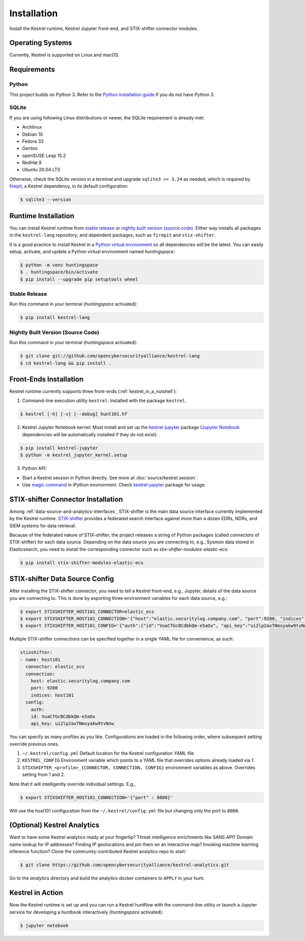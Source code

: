 ============
Installation
============

Install the Kestrel runtime, Kestrel Jupyter front-end, and STIX-shifter connector modules.

Operating Systems
=================

Currently, Kestrel is supported on Linux and macOS.

Requirements
============

Python
------

This project builds on Python 3. Refer to the `Python installation guide`_ if you do not have Python 3.

SQLite
------

If you are using following Linux distributions or newer, the SQLite requirement is
already met:

- Archlinux
- Debian 10
- Fedora 33
- Gentoo
- openSUSE Leap 15.2
- RedHat 8
- Ubuntu 20.04 LTS

Otherwise, check the SQLite version in a terminal and upgrade ``sqlite3 >=
3.24`` as needed, which is required by `firepit`_, a Kestrel dependency, in its
default configuration:

.. code-block:: console

    $ sqlite3 --version

Runtime Installation
====================

You can install Kestrel runtime from `stable release`_ or `nightly built
version (source code)`_. Either way installs all packages in the
``kestrel-lang`` repository, and dependent packages, such as ``firepit`` and
``stix-shifter``.

It is a good practice to install Kestrel in a `Python virtual environment`_ so
all dependencies will be the latest. You can easily setup, activate, and
update a Python virtual environment named *huntingspace*:

.. code-block:: console

    $ python -m venv huntingspace
    $ . huntingspace/bin/activate
    $ pip install --upgrade pip setuptools wheel

Stable Release
--------------

Run this command in your terminal (*huntingspace* activated):

.. code-block:: console

    $ pip install kestrel-lang

Nightly Built Version (Source Code)
-----------------------------------

Run this command in your terminal (*huntingspace* activated):

.. code-block:: console

    $ git clone git://github.com/opencybersecurityalliance/kestrel-lang
    $ cd kestrel-lang && pip install .

Front-Ends Installation
=======================

Kestrel runtime currently supports three front-ends
(:ref:`kestrel_in_a_nutshell`):

1. Command-line execution utility ``kestrel``: Installed with the
   package ``kestrel``. 

.. code-block:: console

    $ kestrel [-h] [-v] [--debug] hunt101.hf

2. Kestrel Jupyter Notebook kernel: Must install and set up the
   `kestrel-jupyter`_ package (`Jupyter Notebook`_ dependencies will be
   automatically installed if they do not exist):

.. code-block:: console

    $ pip install kestrel-jupyter
    $ python -m kestrel_jupyter_kernel.setup

3. Python API:

- Start a Kestrel session in Python directly. See more at :doc:`source/kestrel.session`.

- Use `magic command`_ in iPython environment. Check `kestrel-jupyter`_ package for usage.

STIX-shifter Connector Installation
===================================

Among :ref:`data-source-and-analytics-interfaces`, STIX-shifter is the main
data source interface currently implemented by the Kestrel runtime.
`STIX-shifter`_ provides a federated search interface against more than a dozen
EDRs, NDRs, and SIEM systems for data retrieval.

Because of the federated nature of STIX-shifter, the project releases a string
of Python packages (called *connectors* of STIX-shifter) for each data source.
Depending on the data source you are connecting to, e.g., Sysmon data stored in
Elasticsearch, you need to install the corresponding connector such as
`stix-shifter-modules-elastic-ecs`:

.. code-block:: console

    $ pip install stix-shifter-modules-elastic-ecs

STIX-shifter Data Source Config
===============================

After installing the STIX-shifter connector, you need to tell a Kestrel
front-end, e.g., Jupyter, details of the data source you are connecting to.
This is done by exporting three environment variables for each data source, e.g.:

.. code-block:: console

    $ export STIXSHIFTER_HOST101_CONNECTOR=elastic_ecs
    $ export STIXSHIFTER_HOST101_CONNECTION='{"host":"elastic.securitylog.company.com", "port":9200, "indices":"host101"}'
    $ export STIXSHIFTER_HOST101_CONFIG='{"auth":{"id":"VuaCfGcBCdbkQm-e5aOx", "api_key":"ui2lp2axTNmsyakw9tvNnw"}}'

Multiple STIX-shifter connections can be specified together in a single YAML
file for convenience, as such:

.. code-block:: yaml

    stixshifter:
    - name: host101
      connector: elastic_ecs
      connection:
        host: elastic.securitylog.company.com
        port: 9200
        indices: host101
      config:
        auth:
        id: VuaCfGcBCdbkQm-e5aOx
        api_key: ui2lp2axTNmsyakw9tvNnw

You can specify as many profiles as you like. Configurations are loaded in the following order, where subsequent setting override previous ones.

1. ``~/.kestrel/config.yml`` Default location for the Kestrel configuration YAML file
2. ``KESTREL_CONFIG`` Environment variable which points to a YAML file that overrides options already loaded via 1.
3. ``STIXSHIFTER_<profile>_{CONNECTOR, CONNECTION, CONFIG}`` environment variables as above. Overrides setting from 1 and 2.

Note that it will intelligently override individual settings. E.g.,

.. code-block:: console

    $ export STIXSHIFTER_HOST101_CONNECTION='{"port" : 8080}'

Will use the host101 configuration from the ``~/.kestrel/config.yml`` file but changing only the port to ``8080``.

(Optional) Kestrel Analytics
============================

Want to have some Kestrel analytics ready at your fingertip? Threat
intelligence enrichments like SANS API? Domain name lookup for IP addresses?
Finding IP geolocations and pin them on an interactive map? Invoking machine
learning inference function? Clone the community-contributed Kestrel analytics
repo to start:

.. code-block:: console

    $ git clone https://github.com/opencybersecurityalliance/kestrel-analytics.git

Go to the `analytics` directory and build the analytics docker containers to
``APPLY`` in your hunt.

Kestrel in Action
=================

Now the Kestrel runtime is set up and you can run a Kestrel huntflow with the
command-line utility or launch a Jupyter service for developing a huntbook
interactively (*huntingspace* activated):

.. code-block:: console

   $ jupyter notebook

.. _pip: https://pip.pypa.io
.. _Python installation guide: http://docs.python-guide.org/en/latest/starting/installation/
.. _Python virtual environment: https://packaging.python.org/guides/installing-using-pip-and-virtual-environments/
.. _Github repo: https://github.com/opencybersecurityalliance/kestrel-lang
.. _kestrel-jupyter: http://github.com/opencybersecurityalliance/kestrel-jupyter
.. _Jupyter Notebook: https://jupyter.org/
.. _magic command: https://ipython.readthedocs.io/en/stable/interactive/magics.html
.. _firepit: https://github.com/opencybersecurityalliance/firepit
.. _STIX-shifter: https://github.com/opencybersecurityalliance/stix-shifter
